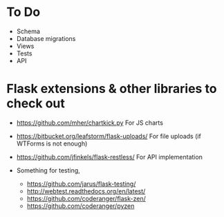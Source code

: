 * To Do
- Schema
- Database migrations
- Views
- Tests
- API

* Flask extensions & other libraries to check out
- https://github.com/mher/chartkick.py
  For JS charts

- https://bitbucket.org/leafstorm/flask-uploads/
  For file uploads (if WTForms is not enough)
  
- https://github.com/jfinkels/flask-restless/
  For API implementation
  
- Something for testing, 
  - https://github.com/jarus/flask-testing/
  - http://webtest.readthedocs.org/en/latest/
  - https://github.com/coderanger/flask-zen/ 
  - https://github.com/coderanger/pyzen
